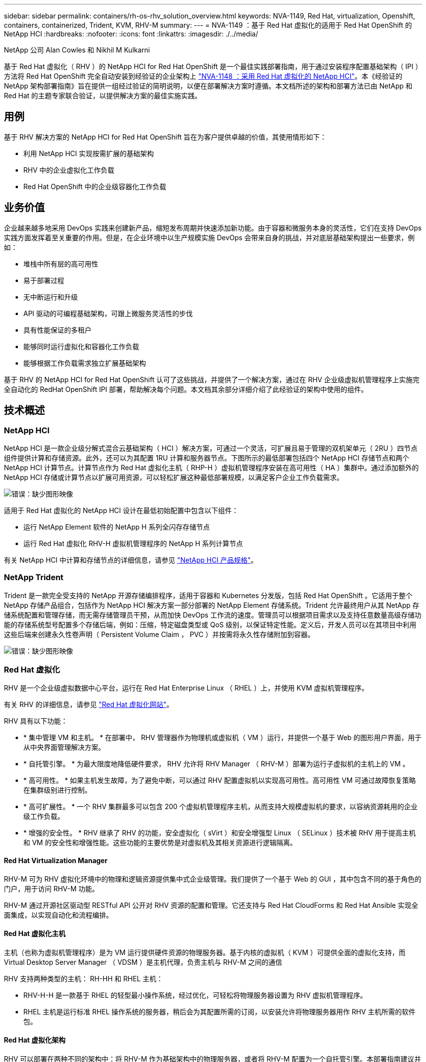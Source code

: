 ---
sidebar: sidebar 
permalink: containers/rh-os-rhv_solution_overview.html 
keywords: NVA-1149, Red Hat, virtualization, Openshift, containers, containerized, Trident, KVM, RHV-M 
summary:  
---
= NVA-1149 ：基于 Red Hat 虚拟化的适用于 Red Hat OpenShift 的 NetApp HCI
:hardbreaks:
:nofooter: 
:icons: font
:linkattrs: 
:imagesdir: ./../media/


NetApp 公司 Alan Cowles 和 Nikhil M Kulkarni

基于 Red Hat 虚拟化（ RHV ）的 NetApp HCI for Red Hat OpenShift 是一个最佳实践部署指南，用于通过安装程序配置基础架构（ IPI ）方法将 Red Hat OpenShift 完全自动安装到经验证的企业架构上 link:rhv-solution_overview.html["NVA-1148 ：采用 Red Hat 虚拟化的 NetApp HCI"]。本《经验证的 NetApp 架构部署指南》旨在提供一组经过验证的简明说明，以便在部署解决方案时遵循。本文档所述的架构和部署方法已由 NetApp 和 Red Hat 的主题专家联合验证，以提供解决方案的最佳实施实践。



== 用例

基于 RHV 解决方案的 NetApp HCI for Red Hat OpenShift 旨在为客户提供卓越的价值，其使用情形如下：

* 利用 NetApp HCI 实现按需扩展的基础架构
* RHV 中的企业虚拟化工作负载
* Red Hat OpenShift 中的企业级容器化工作负载




== 业务价值

企业越来越多地采用 DevOps 实践来创建新产品，缩短发布周期并快速添加新功能。由于容器和微服务本身的灵活性，它们在支持 DevOps 实践方面发挥着至关重要的作用。但是，在企业环境中以生产规模实施 DevOps 会带来自身的挑战，并对底层基础架构提出一些要求，例如：

* 堆栈中所有层的高可用性
* 易于部署过程
* 无中断运行和升级
* API 驱动的可编程基础架构，可跟上微服务灵活性的步伐
* 具有性能保证的多租户
* 能够同时运行虚拟化和容器化工作负载
* 能够根据工作负载需求独立扩展基础架构


基于 RHV 的 NetApp HCI for Red Hat OpenShift 认可了这些挑战，并提供了一个解决方案，通过在 RHV 企业级虚拟机管理程序上实施完全自动化的 RedHat OpenShift IPI 部署，帮助解决每个问题。本文档其余部分详细介绍了此经验证的架构中使用的组件。



== 技术概述



=== NetApp HCI

NetApp HCI 是一款企业级分解式混合云基础架构（ HCI ）解决方案，可通过一个灵活，可扩展且易于管理的双机架单元（ 2RU ）四节点组件提供计算和存储资源。此外，还可以为其配置 1RU 计算和服务器节点。下图所示的最低部署包括四个 NetApp HCI 存储节点和两个 NetApp HCI 计算节点。计算节点作为 Red Hat 虚拟化主机（ RHP-H ）虚拟机管理程序安装在高可用性（ HA ）集群中。通过添加额外的 NetApp HCI 存储或计算节点以扩展可用资源，可以轻松扩展这种最低部署规模，以满足客户企业工作负载需求。

image:redhat_openshift_image1.png["错误：缺少图形映像"]

适用于 Red Hat 虚拟化的 NetApp HCI 设计在最低初始配置中包含以下组件：

* 运行 NetApp Element 软件的 NetApp H 系列全闪存存储节点
* 运行 Red Hat 虚拟化 RHV-H 虚拟机管理程序的 NetApp H 系列计算节点


有关 NetApp HCI 中计算和存储节点的详细信息，请参见 https://www.netapp.com/us/media/ds-3881.pdf["NetApp HCI 产品规格"^]。



=== NetApp Trident

Trident 是一款完全受支持的 NetApp 开源存储编排程序，适用于容器和 Kubernetes 分发版，包括 Red Hat OpenShift 。它适用于整个 NetApp 存储产品组合，包括作为 NetApp HCI 解决方案一部分部署的 NetApp Element 存储系统。Trident 允许最终用户从其 NetApp 存储系统配置和管理存储，而无需存储管理员干预，从而加快 DevOps 工作流的速度。管理员可以根据项目需求以及支持任意数量高级存储功能的存储系统型号配置多个存储后端，例如：压缩，特定磁盘类型或 QoS 级别，以保证特定性能。定义后，开发人员可以在其项目中利用这些后端来创建永久性卷声明（ Persistent Volume Claim ， PVC ）并按需将永久性存储附加到容器。

image:redhat_openshift_image2.png["错误：缺少图形映像"]



=== Red Hat 虚拟化

RHV 是一个企业级虚拟数据中心平台，运行在 Red Hat Enterprise Linux （ RHEL ）上，并使用 KVM 虚拟机管理程序。

有关 RHV 的详细信息，请参见 https://www.redhat.com/en/technologies/virtualization/enterprise-virtualization["Red Hat 虚拟化网站"^]。

RHV 具有以下功能：

* * 集中管理 VM 和主机。 * 在部署中， RHV 管理器作为物理机或虚拟机（ VM ）运行，并提供一个基于 Web 的图形用户界面，用于从中央界面管理解决方案。
* * 自托管引擎。 * 为最大限度地降低硬件要求， RHV 允许将 RHV Manager （ RHV-M ）部署为运行子虚拟机的主机上的 VM 。
* * 高可用性。 * 如果主机发生故障，为了避免中断，可以通过 RHV 配置虚拟机以实现高可用性。高可用性 VM 可通过故障恢复策略在集群级别进行控制。
* * 高可扩展性。 * 一个 RHV 集群最多可以包含 200 个虚拟机管理程序主机，从而支持大规模虚拟机的要求，以容纳资源耗用的企业级工作负载。
* * 增强的安全性。 * RHV 继承了 RHV 的功能，安全虚拟化（ sVirt ）和安全增强型 Linux （ SELinux ）技术被 RHV 用于提高主机和 VM 的安全性和增强性能。这些功能的主要优势是对虚拟机及其相关资源进行逻辑隔离。




==== Red Hat Virtualization Manager

RHV-M 可为 RHV 虚拟化环境中的物理和逻辑资源提供集中式企业级管理。我们提供了一个基于 Web 的 GUI ，其中包含不同的基于角色的门户，用于访问 RHV-M 功能。

RHV-M 通过开源社区驱动型 RESTful API 公开对 RHV 资源的配置和管理。它还支持与 Red Hat CloudForms 和 Red Hat Ansible 实现全面集成，以实现自动化和流程编排。



==== Red Hat 虚拟化主机

主机（也称为虚拟机管理程序）是为 VM 运行提供硬件资源的物理服务器。基于内核的虚拟机（ KVM ）可提供全面的虚拟化支持，而 Virtual Desktop Server Manager （ VDSM ）是主机代理，负责主机与 RHV-M 之间的通信

RHV 支持两种类型的主机： RH-HH 和 RHEL 主机：

* RHV-H-H 是一款基于 RHEL 的轻型最小操作系统，经过优化，可轻松将物理服务器设置为 RHV 虚拟机管理程序。
* RHEL 主机是运行标准 RHEL 操作系统的服务器，稍后会为其配置所需的订阅，以安装允许将物理服务器用作 RHV 主机所需的软件包。




==== Red Hat 虚拟化架构

RHV 可以部署在两种不同的架构中：将 RHV-M 作为基础架构中的物理服务器，或者将 RHV-M 配置为一个自托管引擎。本部署指南建议并专门使用自托管引擎部署，其中， RHL-M 是在与其他 VM 相同的环境中托管的 VM 。

要使子虚拟机和 RHV-M 实现高可用性，至少需要两个自托管节点，如下图所示。为了确保管理器虚拟机的高可用性， HA 服务已启用并在所有自行托管的引擎节点上运行。

image:redhat_openshift_image3.png["错误：缺少图形映像"]



=== Red Hat OpenShift 容器平台

Red Hat OpenShift 容器平台是一个完全受支持的企业 Kubernetes 平台。Red Hat 对开源 Kubernetes 进行了多项增强，可提供一个应用程序平台，其中包含所有组件，这些组件均已完全集成，可用于构建，部署和管理容器化应用程序。使用 Red Hat OpenShift 4.4 ，可以通过在此解决方案中部署的 IPI 方法简化安装和管理过程。利用此部署方法，可以在不到一小时的时间内在 Red Hat 虚拟化基础上全面配置一个功能完备的 OpenShift 集群，该集群在集群和应用程序级别提供计量和监控功能。OpenShift 节点基于 RHEL CoreOS ， RHEL CoreOS 是一种不可变的系统映像，专用于运行基于 RHEL 的容器，可以根据最终用户的需求轻松地进行升级或扩展，从而帮助将公有云的优势提供给本地数据中心。

image:redhat_openshift_image4.png["错误：缺少图形映像"]

link:rh-os-rhv_architectural_overview.html["接下来：架构概述：基于 RHV 的适用于 Red Hat OpenShift 的 NetApp HCI 。"]
